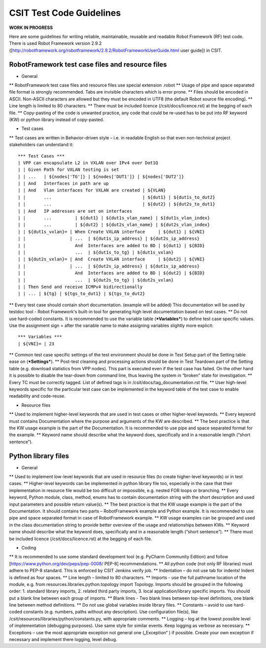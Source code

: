 CSIT Test Code Guidelines
^^^^^^^^^^^^^^^^^^^^^^^^^

**WORK IN PROGRESS**

Here are some guidelines for writing reliable, maintainable, reusable and readable Robot Framework (RF) test code. There is used Robot Framework version 2.9.2 ([http://robotframework.org/robotframework/2.9.2/RobotFrameworkUserGuide.html user guide]) in CSIT.

RobotFramework test case files and resource files
~~~~~~~~~~~~~~~~~~~~~~~~~~~~~~~~~~~~~~~~~~~~~~~~~

* General

** RobotFramework test case files and resource files use special extension .robot
** Usage of pipe and space separated file format is strongly recommended. Tabs are invisible characters which is error prone.
** Files should be encoded in ASCII. Non-ASCII characters are allowed but they must be encoded in UTF8 (the default Robot source file encoding).
** Line length is limited to 80 characters.
** There must be included licence (/csit/docs/licence.rst) at the begging of each file.
** Copy-pasting of the code is unwanted practice, any code that could be re-used has to be put into RF keyword (KW) or python library instead of copy-pasted.

* Test cases

** Test cases are written in Behavior-driven style – i.e. in readable English so that even non-technical project stakeholders can understand it::

   *** Test Cases ***
   | VPP can encapsulate L2 in VXLAN over IPv4 over Dot1Q
   | | Given Path for VXLAN testing is set
   | | ...   | ${nodes['TG']} | ${nodes['DUT1']} | ${nodes['DUT2']}
   | | And   Interfaces in path are up
   | | And   Vlan interfaces for VXLAN are created | ${VLAN}
   | |       ...                                   | ${dut1} | ${dut1s_to_dut2}
   | |       ...                                   | ${dut2} | ${dut2s_to_dut1}
   | | And   IP addresses are set on interfaces
   | |       ...         | ${dut1} | ${dut1s_vlan_name} | ${dut1s_vlan_index}
   | |       ...         | ${dut2} | ${dut2s_vlan_name} | ${dut2s_vlan_index}
   | | ${dut1s_vxlan}= | When Create VXLAN interface     | ${dut1} | ${VNI}
   | |                 | ...  | ${dut1s_ip_address} | ${dut2s_ip_address}
   | |                   And  Interfaces are added to BD | ${dut1} | ${BID}
   | |                   ...  | ${dut1s_to_tg} | ${dut1s_vxlan}
   | | ${dut2s_vxlan}= | And  Create VXLAN interface     | ${dut2} | ${VNI}
   | |                 | ...  | ${dut2s_ip_address} | ${dut1s_ip_address}
   | |                   And  Interfaces are added to BD | ${dut2} | ${BID}
   | |                   ...  | ${dut2s_to_tg} | ${dut2s_vxlan}
   | | Then Send and receive ICMPv4 bidirectionally
   | | ... | ${tg} | ${tgs_to_dut1} | ${tgs_to_dut2}

** Every test case should contain short documentation. (example will be added) This documentation will be used by testdoc tool - Robot Framework's built-in tool for generating high level documentation based on test cases.
** Do not use hard-coded constants. It is recommended to use the variable table (***Variables***) to define test case specific values. Use the assignment sign = after the variable name to make assigning variables slightly more explicit::

   *** Variables ***
   | ${VNI}= | 23

** Common test case specific settings of the test environment should be done in Test Setup part of the Setting table ease on (***Settings***).
** Post-test cleaning and processing actions should be done in Test Teardown part of the Setting table (e.g. download statistics from VPP nodes). This part is executed even if the test case has failed. On the other hand it is possible to disable the tear-down from command line, thus leaving the system in “broken” state for investigation.
** Every TC must be correctly tagged. List of defined tags is in /csit/docs/tag_documentation.rst file.
** User high-level keywords specific for the particular test case can be implemented in the keyword table of the test case to enable readability and code-reuse.

* Resource files

** Used to implement higher-level keywords that are used in test cases or other higher-level keywords.
** Every keyword must contains Documentation where the purpose and arguments of the KW are described.
** The best practice is that the KW usage example is the part of the Documentation. It is recommended to use pipe and space separated format for the example.
** Keyword name should describe what the keyword does, specifically and in a reasonable length (“short sentence”).

Python library files
~~~~~~~~~~~~~~~~~~~~

* General

** Used to implement low-level keywords that are used in resource files (to create higher-level keywords) or in test cases.
** Higher-level keywords can be implemented in python library file too, especially in the case that their implementation in resource file would be too difficult or impossible, e.g. nested FOR loops or branching.
** Every keyword, Python module, class, method, enums has to contain documentation string with the short description and used input parameters and possible return value(s).
** The best practice is that the KW usage example is the part of the Documentation. It should contains two parts – RobotFramework example and Python example. It is recommended to use pipe and space separated format in case of RobotFramework example.
** KW usage examples can be grouped and used in the class documentation string to provide better overview of the usage and relationships between KWs.
** Keyword name should describe what the keyword does, specifically and in a reasonable length (“short sentence”).
** There must be included licence (/csit/docs/licence.rst) at the begging of each file.

* Coding

** It is recommended to use some standard development tool (e.g. PyCharm Community Edition) and follow [https://www.python.org/dev/peps/pep-0008/ PEP-8] recommendations.
** All python code (not only RF libraries) must adhere to PEP-8 standard. This is enforced by CSIT Jenkins verify job.
** Indentation – do not use tab for indents! Indent is defined as four spaces.
** Line length – limited to 80 characters.
** Imports - use the full pathname location of the module, e.g. from resources.libraries.python.topology import Topology. Imports should be grouped in the following order: 1. standard library imports, 2. related third party imports, 3. local application/library specific imports. You should put a blank line between each group of imports.
** Blank lines - Two blank lines between top-level definitions, one blank line between method definitions.
** Do not use global variables inside library files.
** Constants – avoid to use hard-coded constants (e.g. numbers, paths without any description). Use configuration file(s), like /csit/resources/libraries/python/constants.py, with appropriate comments.
** Logging – log at the lowest possible level of implementation (debugging purposes). Use same style for similar events. Keep logging as verbose as necessary.
** Exceptions – use the most appropriate exception not general one („Exception“ ) if possible. Create your own exception if necessary and implement there logging, level debug.
